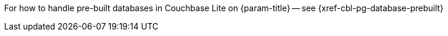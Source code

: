 // BEGIN Temporary inclusion

For how to handle pre-built databases in Couchbase Lite on {param-title} -- see {xref-cbl-pg-database-prebuilt}

// END Temporary inclusion